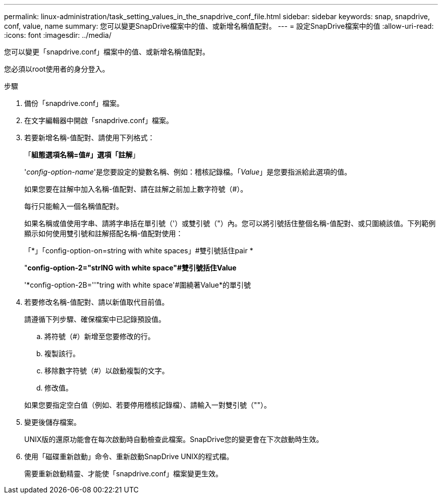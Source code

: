 ---
permalink: linux-administration/task_setting_values_in_the_snapdrive_conf_file.html 
sidebar: sidebar 
keywords: snap, snapdrive, conf, value, name 
summary: 您可以變更SnapDrive檔案中的值、或新增名稱值配對。 
---
= 設定SnapDrive檔案中的值
:allow-uri-read: 
:icons: font
:imagesdir: ../media/


[role="lead"]
您可以變更「snapdrive.conf」檔案中的值、或新增名稱值配對。

您必須以root使用者的身分登入。

.步驟
. 備份「snapdrive.conf」檔案。
. 在文字編輯器中開啟「snapdrive.conf」檔案。
. 若要新增名稱-值配對、請使用下列格式：
+
「*組態選項名稱=值#」選項「註解*」

+
'_config-option-name_'是您要設定的變數名稱、例如：稽核記錄檔。「_Value_」是您要指派給此選項的值。

+
如果您要在註解中加入名稱-值配對、請在註解之前加上數字符號（#）。

+
每行只能輸入一個名稱值配對。

+
如果名稱或值使用字串、請將字串括在單引號（'）或雙引號（"）內。您可以將引號括住整個名稱-值配對、或只圍繞該值。下列範例顯示如何使用雙引號和註解搭配名稱-值配對使用：

+
「*」「config-option-on=string with white spaces」#雙引號括住pair *

+
"*config-option-2="strING with white space"#雙引號括住Value*

+
'*config-option-2B=''"tring with white space'#圍繞著Value*的單引號

. 若要修改名稱-值配對、請以新值取代目前值。
+
請遵循下列步驟、確保檔案中已記錄預設值。

+
.. 將符號（#）新增至您要修改的行。
.. 複製該行。
.. 移除數字符號（#）以啟動複製的文字。
.. 修改值。


+
如果您要指定空白值（例如、若要停用稽核記錄檔）、請輸入一對雙引號（""）。

. 變更後儲存檔案。
+
UNIX版的還原功能會在每次啟動時自動檢查此檔案。SnapDrive您的變更會在下次啟動時生效。

. 使用「磁碟重新啟動」命令、重新啟動SnapDrive UNIX的程式檔。
+
需要重新啟動精靈、才能使「snapdrive.conf」檔案變更生效。


